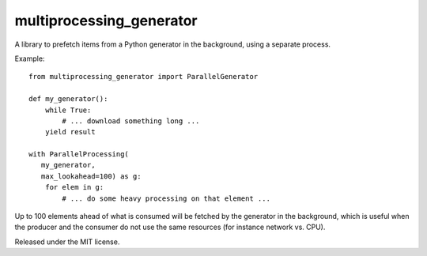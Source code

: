 multiprocessing\_generator
==========================

A library to prefetch items from a Python generator in the background,
using a separate process.

Example:

::

    from multiprocessing_generator import ParallelGenerator

    def my_generator():
        while True:
            # ... download something long ...
        yield result

    with ParallelProcessing(
       my_generator,
       max_lookahead=100) as g:
        for elem in g:
            # ... do some heavy processing on that element ...
        

Up to 100 elements ahead of what is consumed will be fetched by the
generator in the background, which is useful when the producer and the
consumer do not use the same resources (for instance network vs. CPU).

Released under the MIT license.

